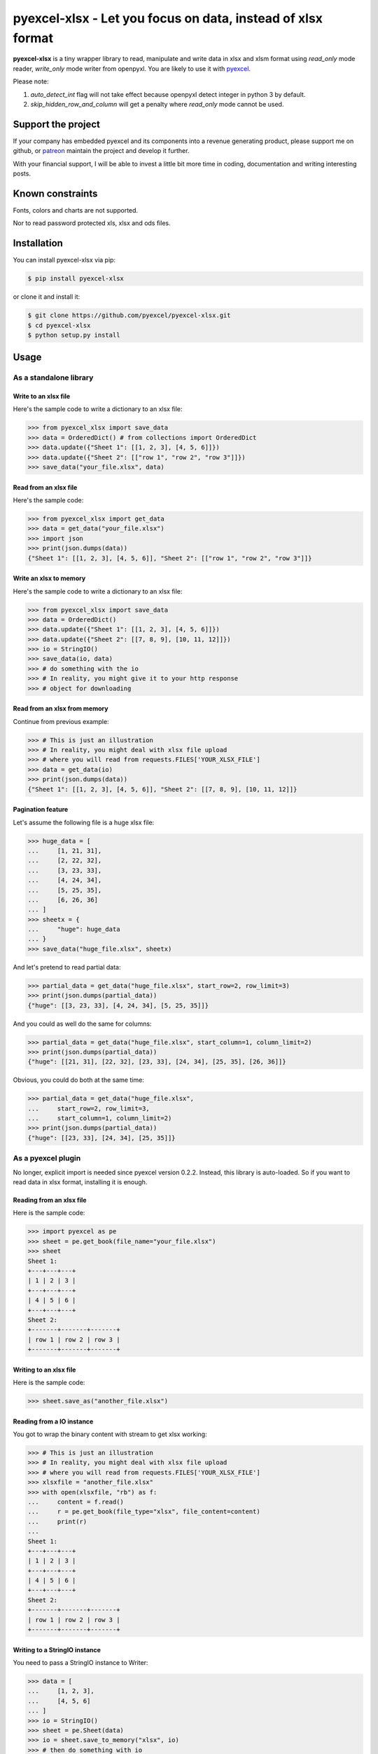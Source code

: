 ================================================================================
pyexcel-xlsx - Let you focus on data, instead of xlsx format
================================================================================

.. image:: https://raw.githubusercontent.com/pyexcel/pyexcel.github.io/master/images/patreon.png
   :target: https://www.patreon.com/chfw

.. image:: https://raw.githubusercontent.com/pyexcel/pyexcel-mobans/master/images/awesome-badge.svg
   :target: https://awesome-python.com/#specific-formats-processing

.. image:: https://codecov.io/gh/pyexcel/pyexcel-xlsx/branch/master/graph/badge.svg
   :target: https://codecov.io/gh/pyexcel/pyexcel-xlsx

.. image:: https://badge.fury.io/py/pyexcel-xlsx.svg
   :target: https://pypi.org/project/pyexcel-xlsx

.. image:: https://anaconda.org/conda-forge/pyexcel-xlsx/badges/version.svg
   :target: https://anaconda.org/conda-forge/pyexcel-xlsx


.. image:: https://pepy.tech/badge/pyexcel-xlsx/month
   :target: https://pepy.tech/project/pyexcel-xlsx

.. image:: https://anaconda.org/conda-forge/pyexcel-xlsx/badges/downloads.svg
   :target: https://anaconda.org/conda-forge/pyexcel-xlsx

.. image:: https://img.shields.io/gitter/room/gitterHQ/gitter.svg
   :target: https://gitter.im/pyexcel/Lobby

.. image:: https://img.shields.io/static/v1?label=continuous%20templating&message=%E6%A8%A1%E7%89%88%E6%9B%B4%E6%96%B0&color=blue&style=flat-square
    :target: https://moban.readthedocs.io/en/latest/#at-scale-continous-templating-for-open-source-projects

.. image:: https://img.shields.io/static/v1?label=coding%20style&message=black&color=black&style=flat-square
    :target: https://github.com/psf/black

**pyexcel-xlsx** is a tiny wrapper library to read, manipulate and write data in xlsx and xlsm format using  `read_only` mode reader, `write_only` mode writer from openpyxl. You are likely to use it with `pyexcel <https://github.com/pyexcel/pyexcel>`__.

Please note:

1. `auto_detect_int` flag will not take effect because openpyxl detect integer in python 3 by default.
2. `skip_hidden_row_and_column` will get a penalty where `read_only` mode cannot be used.



Support the project
================================================================================

If your company has embedded pyexcel and its components into a revenue generating
product, please support me on github, or `patreon <https://www.patreon.com/bePatron?u=5537627>`_
maintain the project and develop it further.

With your financial support, I will be able to invest a little bit more time in coding,
documentation and writing interesting posts.


Known constraints
==================

Fonts, colors and charts are not supported.

Nor to read password protected xls, xlsx and ods files.

Installation
================================================================================


You can install pyexcel-xlsx via pip:

.. code-block:: bash

    $ pip install pyexcel-xlsx


or clone it and install it:

.. code-block:: bash

    $ git clone https://github.com/pyexcel/pyexcel-xlsx.git
    $ cd pyexcel-xlsx
    $ python setup.py install

Usage
================================================================================

As a standalone library
--------------------------------------------------------------------------------

.. testcode::
   :hide:

    >>> import os
    >>> import sys
    >>> if sys.version_info[0] < 3:
    ...     from StringIO import StringIO
    ... else:
    ...     from io import BytesIO as StringIO
    >>> PY2 = sys.version_info[0] == 2
    >>> if PY2 and sys.version_info[1] < 7:
    ...      from ordereddict import OrderedDict
    ... else:
    ...     from collections import OrderedDict


Write to an xlsx file
********************************************************************************



Here's the sample code to write a dictionary to an xlsx file:

.. code-block:: python

    >>> from pyexcel_xlsx import save_data
    >>> data = OrderedDict() # from collections import OrderedDict
    >>> data.update({"Sheet 1": [[1, 2, 3], [4, 5, 6]]})
    >>> data.update({"Sheet 2": [["row 1", "row 2", "row 3"]]})
    >>> save_data("your_file.xlsx", data)


Read from an xlsx file
********************************************************************************

Here's the sample code:

.. code-block:: python

    >>> from pyexcel_xlsx import get_data
    >>> data = get_data("your_file.xlsx")
    >>> import json
    >>> print(json.dumps(data))
    {"Sheet 1": [[1, 2, 3], [4, 5, 6]], "Sheet 2": [["row 1", "row 2", "row 3"]]}


Write an xlsx to memory
********************************************************************************

Here's the sample code to write a dictionary to an xlsx file:

.. code-block:: python

    >>> from pyexcel_xlsx import save_data
    >>> data = OrderedDict()
    >>> data.update({"Sheet 1": [[1, 2, 3], [4, 5, 6]]})
    >>> data.update({"Sheet 2": [[7, 8, 9], [10, 11, 12]]})
    >>> io = StringIO()
    >>> save_data(io, data)
    >>> # do something with the io
    >>> # In reality, you might give it to your http response
    >>> # object for downloading




Read from an xlsx from memory
********************************************************************************

Continue from previous example:

.. code-block:: python

    >>> # This is just an illustration
    >>> # In reality, you might deal with xlsx file upload
    >>> # where you will read from requests.FILES['YOUR_XLSX_FILE']
    >>> data = get_data(io)
    >>> print(json.dumps(data))
    {"Sheet 1": [[1, 2, 3], [4, 5, 6]], "Sheet 2": [[7, 8, 9], [10, 11, 12]]}


Pagination feature
********************************************************************************



Let's assume the following file is a huge xlsx file:

.. code-block:: python

   >>> huge_data = [
   ...     [1, 21, 31],
   ...     [2, 22, 32],
   ...     [3, 23, 33],
   ...     [4, 24, 34],
   ...     [5, 25, 35],
   ...     [6, 26, 36]
   ... ]
   >>> sheetx = {
   ...     "huge": huge_data
   ... }
   >>> save_data("huge_file.xlsx", sheetx)

And let's pretend to read partial data:

.. code-block:: python

   >>> partial_data = get_data("huge_file.xlsx", start_row=2, row_limit=3)
   >>> print(json.dumps(partial_data))
   {"huge": [[3, 23, 33], [4, 24, 34], [5, 25, 35]]}

And you could as well do the same for columns:

.. code-block:: python

   >>> partial_data = get_data("huge_file.xlsx", start_column=1, column_limit=2)
   >>> print(json.dumps(partial_data))
   {"huge": [[21, 31], [22, 32], [23, 33], [24, 34], [25, 35], [26, 36]]}

Obvious, you could do both at the same time:

.. code-block:: python

   >>> partial_data = get_data("huge_file.xlsx",
   ...     start_row=2, row_limit=3,
   ...     start_column=1, column_limit=2)
   >>> print(json.dumps(partial_data))
   {"huge": [[23, 33], [24, 34], [25, 35]]}

.. testcode::
   :hide:

   >>> os.unlink("huge_file.xlsx")


As a pyexcel plugin
--------------------------------------------------------------------------------

No longer, explicit import is needed since pyexcel version 0.2.2. Instead,
this library is auto-loaded. So if you want to read data in xlsx format,
installing it is enough.


Reading from an xlsx file
********************************************************************************

Here is the sample code:

.. code-block:: python

    >>> import pyexcel as pe
    >>> sheet = pe.get_book(file_name="your_file.xlsx")
    >>> sheet
    Sheet 1:
    +---+---+---+
    | 1 | 2 | 3 |
    +---+---+---+
    | 4 | 5 | 6 |
    +---+---+---+
    Sheet 2:
    +-------+-------+-------+
    | row 1 | row 2 | row 3 |
    +-------+-------+-------+


Writing to an xlsx file
********************************************************************************

Here is the sample code:

.. code-block:: python

    >>> sheet.save_as("another_file.xlsx")


Reading from a IO instance
********************************************************************************

You got to wrap the binary content with stream to get xlsx working:

.. code-block:: python

    >>> # This is just an illustration
    >>> # In reality, you might deal with xlsx file upload
    >>> # where you will read from requests.FILES['YOUR_XLSX_FILE']
    >>> xlsxfile = "another_file.xlsx"
    >>> with open(xlsxfile, "rb") as f:
    ...     content = f.read()
    ...     r = pe.get_book(file_type="xlsx", file_content=content)
    ...     print(r)
    ...
    Sheet 1:
    +---+---+---+
    | 1 | 2 | 3 |
    +---+---+---+
    | 4 | 5 | 6 |
    +---+---+---+
    Sheet 2:
    +-------+-------+-------+
    | row 1 | row 2 | row 3 |
    +-------+-------+-------+


Writing to a StringIO instance
********************************************************************************

You need to pass a StringIO instance to Writer:

.. code-block:: python

    >>> data = [
    ...     [1, 2, 3],
    ...     [4, 5, 6]
    ... ]
    >>> io = StringIO()
    >>> sheet = pe.Sheet(data)
    >>> io = sheet.save_to_memory("xlsx", io)
    >>> # then do something with io
    >>> # In reality, you might give it to your http response
    >>> # object for downloading


License
================================================================================

New BSD License

Developer guide
==================

Development steps for code changes

#. git clone https://github.com/pyexcel/pyexcel-xlsx.git
#. cd pyexcel-xlsx

Upgrade your setup tools and pip. They are needed for development and testing only:

#. pip install --upgrade setuptools pip

Then install relevant development requirements:

#. pip install -r rnd_requirements.txt # if such a file exists
#. pip install -r requirements.txt
#. pip install -r tests/requirements.txt

Once you have finished your changes, please provide test case(s), relevant documentation
and update changelog.yml

.. note::

    As to rnd_requirements.txt, usually, it is created when a dependent
    library is not released. Once the dependency is installed
    (will be released), the future
    version of the dependency in the requirements.txt will be valid.


How to test your contribution
--------------------------------------------------------------------------------

Although `nose` and `doctest` are both used in code testing, it is advisable
that unit tests are put in tests. `doctest` is incorporated only to make sure
the code examples in documentation remain valid across different development
releases.

On Linux/Unix systems, please launch your tests like this::

    $ make

On Windows, please issue this command::

    > test.bat


Before you commit
------------------------------

Please run::

    $ make format

so as to beautify your code otherwise your build may fail your unit test.



.. testcode::
   :hide:

   >>> import os
   >>> os.unlink("your_file.xlsx")
   >>> os.unlink("another_file.xlsx")
